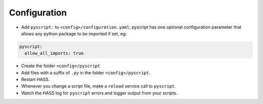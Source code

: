 Configuration
=============

-  Add ``pyscript:`` to ``<config>/configuration.yaml``; pyscript has
   one optional configuration parameter that allows any python package
   to be imported if set, eg:

.. code:: yaml

   pyscript:
     allow_all_imports: true

-  Create the folder ``<config>/pyscript``
-  Add files with a suffix of ``.py`` in the folder ``<config>/pyscript``.
-  Restart HASS.
-  Whenever you change a script file, make a ``reload`` service call to ``pyscript``.
-  Watch the HASS log for ``pyscript`` errors and logger output from your scripts.

